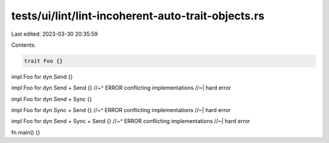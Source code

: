 tests/ui/lint/lint-incoherent-auto-trait-objects.rs
===================================================

Last edited: 2023-03-30 20:35:59

Contents:

.. code-block:: rs

    trait Foo {}

impl Foo for dyn Send {}

impl Foo for dyn Send + Send {}
//~^ ERROR conflicting implementations
//~| hard error

impl Foo for dyn Send + Sync {}

impl Foo for dyn Sync + Send {}
//~^ ERROR conflicting implementations
//~| hard error

impl Foo for dyn Send + Sync + Send {}
//~^ ERROR conflicting implementations
//~| hard error

fn main() {}


